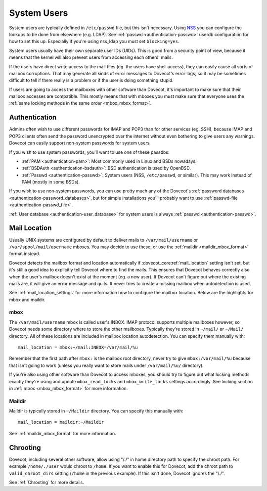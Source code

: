 .. _system_users:

============
System Users
============

System users are typically defined in ``/etc/passwd`` file, but this
isn't necessary. Using
`NSS <http://en.wikipedia.org/wiki/Name_Service_Switch>`__ you can
configure the lookups to be done from elsewhere (e.g. LDAP). See
:ref:`passwd <authentication-passwd>`
userdb configuration for how to set this up. Especially if you're using
nss_ldap you must set ``blocking=yes``.

System users usually have their own separate user IDs (UIDs). This is
good from a security point of view, because it means that the kernel will
also prevent users from accessing each others' mails.

If the users have direct write access to the mail files (eg. the users
have shell access), they can easily cause all sorts of mailbox
corruptions. That may generate all kinds of error messages to Dovecot's
error logs, so it may be sometimes difficult to tell if there really is
a problem or if the user is doing something stupid.

If users are going to access the mailboxes with other software than
Dovecot, it's important to make sure that their mailbox accesses are
compatible. This mostly means that with mboxes you must make sure that
everyone uses the :ref:`same locking methods in the same order <mbox_mbox_format>`.

Authentication
--------------

Admins often wish to use different passwords for IMAP and POP3 than for
other services (eg. SSH), because IMAP and POP3 clients often send the
password unencrypted over the internet without even bothering to give
users any warnings. Dovecot can easily support non-system passwords for
system users.

If you wish to use system passwords, you'll want to use one of these
passdbs:

-  :ref:`PAM <authentication-pam>`:
   Most commonly used in Linux and BSDs nowadays.

-  :ref:`BSDAuth <authentication-bsdauth>`:
   BSD authentication is used by OpenBSD.

-  :ref:`Passwd <authentication-passwd>`:
   System users (NSS, ``/etc/passwd``, or similar). This may work
   instead of PAM (mostly in some BSDs).

If you wish to use non-system passwords, you can use pretty much any of
the Dovecot's :ref:`password databases <authentication-password_databases>`,
but for simple installations you'll probably want to use
:ref:`passwd-file <authentication-passwd_file>`.

:ref:`User database <authentication-user_database>`
for system users is always :ref:`passwd <authentication-passwd>`.

Mail Location
-------------

Usually UNIX systems are configured by default to deliver mails to
``/var/mail/username`` or ``/var/spool/mail/username`` mboxes. You may
decide to use these, or use the :ref:`maildir <maildir_mbox_format>` format instead.

Dovecot detects the mailbox format and location automatically if
:dovecot_core:ref:`mail_location` setting isn't set, but it's still a good idea to
explicitly tell Dovecot where to find the mails. This ensures that
Dovecot behaves correctly also when the user's mailbox doesn't exist at
the moment (eg. a new user). If Dovecot can't figure out where the
existing mails are, it will give an error message and quits. It never
tries to create a missing mailbox when autodetection is used.

See :ref:`mail_location_settings` for more information how to configure the mailbox location.
Below are the highlights for mbox and maildir.

mbox
~~~~

The ``/var/mail/username`` mbox is called user's INBOX. IMAP protocol
supports multiple mailboxes however, so Dovecot needs some directory
where to store the other mailboxes. Typically they're stored in
``~/mail/`` or ``~/Mail/`` directory. All of these locations are
included in mailbox location autodetection. You can specify them
manually with:

::

   mail_location = mbox:~/mail:INBOX=/var/mail/%u

Remember that the first path after ``mbox:`` is the mailbox root
directory, never try to give ``mbox:/var/mail/%u`` because that
isn't going to work (unless you really want to store mails under
``/var/mail/%u/`` directory).

If you're also using other software than Dovecot to access mboxes, you
should try to figure out what locking methods exactly they're using and
update ``mbox_read_locks`` and ``mbox_write_locks`` settings
accordingly. See locking section in :ref:`mbox <mbox_mbox_format>` for
more information.

Maildir
~~~~~~~

Maildir is typically stored in ``~/Maildir`` directory. You can specify
this manually with:

::

   mail_location = maildir:~/Maildir

See :ref:`maildir_mbox_format` for more information.

Chrooting
---------

Dovecot, including several other software, allow using "/./" in home
directory path to specify the chroot path. For example ``/home/./user``
would chroot to ``/home``. If you want to enable this for Dovecot, add
the chroot path to ``valid_chroot_dirs`` setting (``/home`` in the
previous example). If this isn't done, Dovecot ignores the "/./".

See :ref:`Chrooting` for more details.

